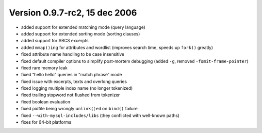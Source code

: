 Version 0.9.7-rc2, 15 dec 2006
------------------------------

-  added support for extended matching mode (query language)

-  added support for extended sorting mode (sorting clauses)

-  added support for SBCS excerpts

-  added ``mmap()ing`` for attributes and wordlist (improves search
   time, speeds up ``fork()`` greatly)

-  fixed attribute name handling to be case insensitive

-  fixed default compiler options to simplify post-mortem debugging
   (added ``-g``, removed ``-fomit-frame-pointer``)

-  fixed rare memory leak

-  fixed “hello hello” queries in “match phrase” mode

-  fixed issue with excerpts, texts and overlong queries

-  fixed logging multiple index name (no longer tokenized)

-  fixed trailing stopword not flushed from tokenizer

-  fixed boolean evaluation

-  fixed pidfile being wrongly ``unlink()ed`` on ``bind()`` failure

-  fixed ``--with-mysql-includes/libs`` (they conflicted with well-known
   paths)

-  fixes for 64-bit platforms

